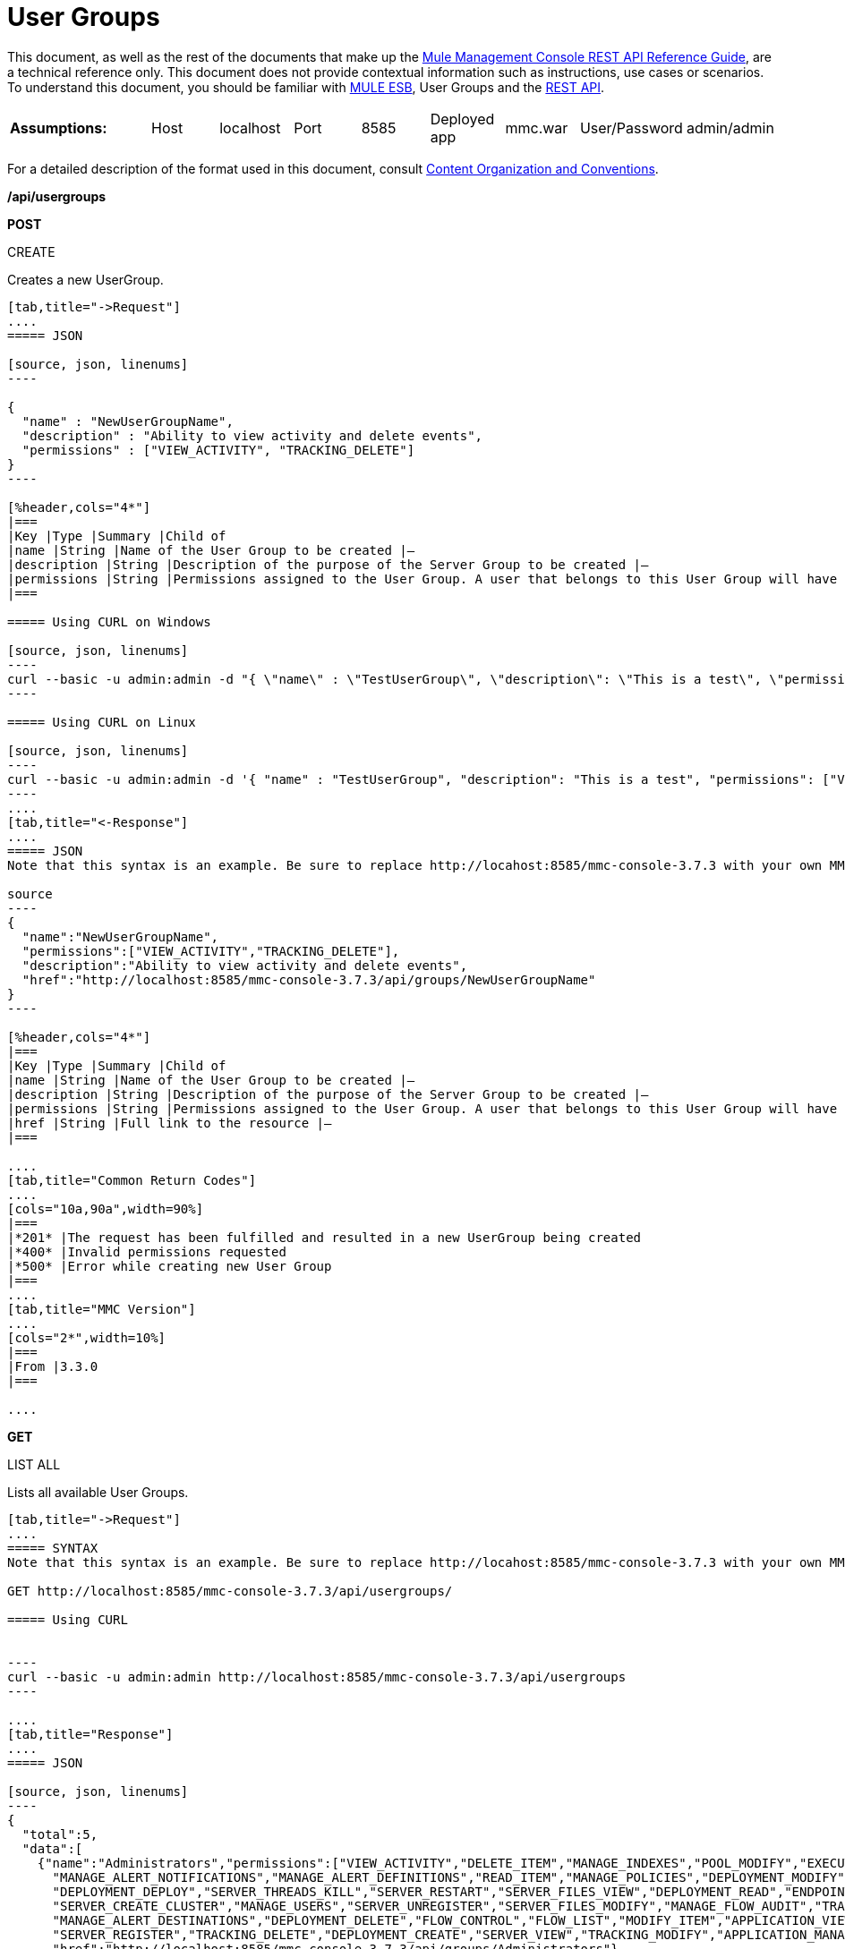 = User Groups

This document, as well as the rest of the documents that make up the link:/mule-management-console/v/3.8/rest-api-reference[Mule Management Console REST API Reference Guide], are a technical reference only. This document does not provide contextual information such as instructions, use cases or scenarios. To understand this document, you should be familiar with https://www.mulesoft.com/resources/esb/what-mule-esb[MULE ESB], User Groups and the link:/mule-management-console/v/3.8/using-the-management-console-api[REST API].


[cols="20a,10a,10a,10a,10a,10a,10a,10a,10a"]
|===
|*Assumptions:* |Host |localhost |Port |8585 |Deployed app |mmc.war |User/Password |admin/admin
|===

For a detailed description of the format used in this document, consult link:/mule-management-console/v/3.8/rest-api-reference[Content Organization and Conventions].

*/api/usergroups*

*POST*


CREATE


Creates a new UserGroup.

[tabs]
------
[tab,title="->Request"]
....
===== JSON

[source, json, linenums]
----

{
  "name" : "NewUserGroupName",
  "description" : "Ability to view activity and delete events",
  "permissions" : ["VIEW_ACTIVITY", "TRACKING_DELETE"]
}
----

[%header,cols="4*"]
|===
|Key |Type |Summary |Child of
|name |String |Name of the User Group to be created |—
|description |String |Description of the purpose of the Server Group to be created |—
|permissions |String |Permissions assigned to the User Group. A user that belongs to this User Group will have the same permissions |—
|===

===== Using CURL on Windows

[source, json, linenums]
----
curl --basic -u admin:admin -d "{ \"name\" : \"TestUserGroup\", \"description\": \"This is a test\", \"permissions\": [\"VIEW_ACTIVITY\",\"TRACKING_DELETE\"] }" --header "Content-Type: application/json" http://localhost:8585/mmc-console-3.7.3/api/usergroups
----

===== Using CURL on Linux

[source, json, linenums]
----
curl --basic -u admin:admin -d '{ "name" : "TestUserGroup", "description": "This is a test", "permissions": ["VIEW_ACTIVITY","TRACKING_DELETE"] }' --header 'Content-Type: application/json' http://localhost:8585/mmc-console-3.7.3/api/usergroups
----
....
[tab,title="<-Response"]
....
===== JSON
Note that this syntax is an example. Be sure to replace http://locahost:8585/mmc-console-3.7.3 with your own MMC hostname, port number, and setting for mmc-console-3.7.3 (which is usually the name of the deployed mmc .war file).

source
----
{
  "name":"NewUserGroupName",
  "permissions":["VIEW_ACTIVITY","TRACKING_DELETE"],
  "description":"Ability to view activity and delete events",
  "href":"http://localhost:8585/mmc-console-3.7.3/api/groups/NewUserGroupName"
}
----

[%header,cols="4*"]
|===
|Key |Type |Summary |Child of
|name |String |Name of the User Group to be created |—
|description |String |Description of the purpose of the Server Group to be created |—
|permissions |String |Permissions assigned to the User Group. A user that belongs to this User Group will have the same permissions |—
|href |String |Full link to the resource |—
|===

....
[tab,title="Common Return Codes"]
....
[cols="10a,90a",width=90%]
|===
|*201* |The request has been fulfilled and resulted in a new UserGroup being created
|*400* |Invalid permissions requested
|*500* |Error while creating new User Group
|===
....
[tab,title="MMC Version"]
....
[cols="2*",width=10%]
|===
|From |3.3.0
|===

....
------
*GET*

LIST ALL


Lists all available User Groups.

[tabs]
------
[tab,title="->Request"]
....
===== SYNTAX
Note that this syntax is an example. Be sure to replace http://locahost:8585/mmc-console-3.7.3 with your own MMC hostname, port number, and setting for mmc-console-3.7.3 (which is usually the name of the deployed mmc .war file).

GET http://localhost:8585/mmc-console-3.7.3/api/usergroups/

===== Using CURL


----
curl --basic -u admin:admin http://localhost:8585/mmc-console-3.7.3/api/usergroups
----

....
[tab,title="Response"]
....
===== JSON

[source, json, linenums]
----
{
  "total":5,
  "data":[
    {"name":"Administrators","permissions":["VIEW_ACTIVITY","DELETE_ITEM","MANAGE_INDEXES","POOL_MODIFY","EXECUTE_ADMIN_SCRIPTS","SERVER_MODIFY",
      "MANAGE_ALERT_NOTIFICATIONS","MANAGE_ALERT_DEFINITIONS","READ_ITEM","MANAGE_POLICIES","DEPLOYMENT_MODIFY","MANAGE_LIFECYCLES","SERVER_DISBAND_CLUSTER",
      "DEPLOYMENT_DEPLOY","SERVER_THREADS_KILL","SERVER_RESTART","SERVER_FILES_VIEW","DEPLOYMENT_READ","ENDPOINT_CONTROL","MANAGE_SERVER_GROUPS","VIEW_ALERTS",
      "SERVER_CREATE_CLUSTER","MANAGE_USERS","SERVER_UNREGISTER","SERVER_FILES_MODIFY","MANAGE_FLOW_AUDIT","TRACKING_VIEW","SERVER_FILES_DELETE","MANAGE_GROUPS",
      "MANAGE_ALERT_DESTINATIONS","DEPLOYMENT_DELETE","FLOW_CONTROL","FLOW_LIST","MODIFY_ITEM","APPLICATION_VIEW","SERVER_THREADS_VIEW","MANAGE_PROPERTIES",
      "SERVER_REGISTER","TRACKING_DELETE","DEPLOYMENT_CREATE","SERVER_VIEW","TRACKING_MODIFY","APPLICATION_MANAGE"],
      "href":"http://localhost:8585/mmc-console-3.7.3/api/groups/Administrators"},
    {"name":"Deployers","permissions":["DEPLOYMENT_READ","VIEW_ALERTS","DEPLOYMENT_DEPLOY"],"href":"http://localhost:8585/mmc-console-3.7.3/api/groups/Deployers"},
    {"name":"Monitors","permissions":["SERVER_THREADS_VIEW","DEPLOYMENT_READ","VIEW_ALERTS","SERVER_VIEW","SERVER_FILES_VIEW"],"description":"A read only view into Mule ESB Enterprise.",
      "href":"http://localhost:8585/mmc-console-3.7.3/api/groups/Monitors"},{"name":"Server Administrators","permissions":["DELETE_ITEM","POOL_MODIFY","SERVER_MODIFY",
        "MANAGE_ALERT_NOTIFICATIONS","MANAGE_ALERT_DEFINITIONS","READ_ITEM","DEPLOYMENT_MODIFY","SERVER_DISBAND_CLUSTER","DEPLOYMENT_DEPLOY",
        "SERVER_THREADS_KILL","SERVER_RESTART","SERVER_FILES_VIEW","DEPLOYMENT_READ","ENDPOINT_CONTROL","MANAGE_SERVER_GROUPS","VIEW_ALERTS","SERVER_CREATE_CLUSTER",
        "SERVER_UNREGISTER","SERVER_FILES_MODIFY","MANAGE_FLOW_AUDIT","TRACKING_VIEW","SERVER_FILES_DELETE","MANAGE_ALERT_DESTINATIONS","DEPLOYMENT_DELETE",
        "FLOW_CONTROL","FLOW_LIST","MODIFY_ITEM","APPLICATION_VIEW","SERVER_THREADS_VIEW","SERVER_REGISTER","TRACKING_DELETE","DEPLOYMENT_CREATE","SERVER_VIEW",
        "TRACKING_MODIFY","APPLICATION_MANAGE"],
        "href":"http://localhost:8585/mmc-console-3.7.3/api/groups/Server%20Administrators"}
  ]
}
----

[%header,cols="4*"]
|===
|Key |Type |Summary |Child of
|total |Integer |The total number of User Groups |—
|data |Array |An array of User Group types |—
|name |String |The identifying name of the User Group |data
|permissions |String |Permissions assigned to the User Group |data
|href |String |Full link to the User Group resource to which you can perform an operation |data
|===

....
[tab,title="Common Return Codes"]
....

[cols="2*",width=10%]
|===
|*200* |The operation was successful
|*401* |Unauthorized user
|===

....
[tab,title="MMC Version"]
....
[cols="2*",width=10%]
|===
|From |3.3.0
|===

....
------

*/api/usergroups/\{userGroupName}*

*GET*


LIST


Lists details for a specific User Group.

[tabs]
------
[tab,title="Request"]
....
===== SYNTAX
Note that this syntax is an example. Be sure to replace http://locahost:8585/mmc-console-3.7.3 with your own MMC hostname, port number, and setting for mmc-console-3.7.3 (which is usually the name of the deployed mmc .war file).

GET http://localhost:8585/mmc-console-3.7.3/api/usergroups/{userGroupName}

[%header,cols="4*"]
|===
|Key |Type |Summary |Child of
|userGroupName |String |Name of the server group to be listed. Invoke LIST ALL to obtain it. |—
|===

===== Using CURL
Note that this syntax is an example. Be sure to replace http://locahost:8585/mmc-console-3.7.3 with your own MMC hostname, port number, and setting for mmc-console-3.7.3 (which is usually the name of the deployed mmc .war file).


----
curl --basic -u admin:admin http://localhost:8585/mmc-console-3.7.3/api/usergroups/Administrators
----

....
[tab,title="Response"]
....
===== JSON

[source, json, linenums]
----
{
  "name":"Administrators",
  "permissions":["VIEW_ACTIVITY","DELETE_ITEM","MANAGE_INDEXES","POOL_MODIFY","EXECUTE_ADMIN_SCRIPTS","SERVER_MODIFY",
    "MANAGE_ALERT_NOTIFICATIONS","MANAGE_ALERT_DEFINITIONS","READ_ITEM","MANAGE_POLICIES","DEPLOYMENT_MODIFY",
    "MANAGE_LIFECYCLES","SERVER_DISBAND_CLUSTER","DEPLOYMENT_DEPLOY","SERVER_THREADS_KILL","SERVER_RESTART",
    "SERVER_FILES_VIEW","DEPLOYMENT_READ","ENDPOINT_CONTROL","MANAGE_SERVER_GROUPS","VIEW_ALERTS",
    "SERVER_CREATE_CLUSTER","MANAGE_USERS","SERVER_UNREGISTER","SERVER_FILES_MODIFY","MANAGE_FLOW_AUDIT",
    "TRACKING_VIEW","SERVER_FILES_DELETE","MANAGE_GROUPS","MANAGE_ALERT_DESTINATIONS","DEPLOYMENT_DELETE",
    "FLOW_CONTROL","FLOW_LIST","MODIFY_ITEM","APPLICATION_VIEW","SERVER_THREADS_VIEW","MANAGE_PROPERTIES",
    "SERVER_REGISTER","TRACKING_DELETE","DEPLOYMENT_CREATE","SERVER_VIEW","TRACKING_MODIFY","APPLICATION_MANAGE"],
  "href":"http://localhost:8585/mmc-console-3.7.3/api/grops/Administrators"
}
----

[%header,cols="4*"]
|===
|Key |Type |Summary |Child of
|name |String |The identifying name of the User Group |—
|permissions |String |Permissions assigned to the User Group |—
|href |String |Full link to the User Group resource to which you can perform an operation |—
|===

....
[tab,title="Common Return Codes"]
....
[cols="2*",width=10%]
|===
|*200* |The operation was successful
|*401* |User has no permissions to access the group
|*404* |Provided User Group name does not exist
|*500* |Error while attempting to list User Group details
|===

....
[tab,title="MMC Version"]
....
[cols="2*",width=10%]
|===
|From |3.3.0
|===

....
------

*PUT*


UPDATE


Updates a specific User Group.

[tabs]
------
[tab,title="Request"]
....
===== SYNTAX

[source, json, linenums]
----
{
  "name" : "NewUserGroupName",
  "description" : "Ability to view activity and delete events",
  "permissions" : ["VIEW_ACTIVITY", "TRACKING_DELETE"]
}
----

[%header,cols="4*"]
|===
|Key |Type |Summary |Child of
|name |String |Name of the User Group to be created |—
|description |String |Description of the purpose of the Server Group to be created |—
|permissions |String |Permissions assigned to the User Group. A user that belongs to this User Group will have the same permissions |—
|===

===== Using CURL on Windows
Note that this syntax is an example. Be sure to replace http://locahost:8585/mmc-console-3.7.3 with your own MMC hostname, port number, and setting for mmc-console-3.7.3 (which is usually the name of the deployed mmc .war file).

[source, json, linenums]
----
curl --basic -u admin:admin -X PUT -d "{ \"name\" : \"NewUserGroupName\", \"description\": \"Ability to view activity and delete events\", \"permissions\": [\"VIEW_ACTIVITY\",\"TRACKING_DELETE\"] }" --header "Content-Type: application/json" http://localhost:8585/mmc-console-3.7.3/api/usergroups/Deployers
----

===== Using CURL on Linux

[source, json, linenums]
----
curl --basic -u admin:admin -X PUT -d { "name" : "NewUserGroupName", "description": "Ability to view activity and delete events", "permissions": ["VIEW_ACTIVITY","TRACKING_DELETE"] }" --header 'Content-Type: application/json' http://localhost:8585/mmc-console-3.7.3/api/usergroups/Deployers
----

....
[tab,title="Response"]
....
===== JSON

[source, json, linenums]
----
{
  "name" : "NewUserGroupName",
  "description" : "Ability to view activity and delete events",
  "permissions" : ["VIEW_ACTIVITY", "TRACKING_DELETE"]
  "href" : "http://localhost:8585/mmc-console-3.7.3/api/usergroups/NewUserGroupName"
}
----

[%header,cols="4*"]
|===
|Key |Type |Summary |Child of
|name |String |Name of the User Group to be created |—
|description |String |Description of the purpose of the Server Group to be created |—
|permissions |String |Permissions assigned to the User Group. A user that belongs to this User Group will have the same permissions |—
|href |String |Full link to the User Group resource to which you can perform an operation |—
|===

....
[tab,title="Common Return Codes"]
....

[cols="2*",width=10%]
|===
|*200* |The operation was successful
|*401* |Unauthorized user
|*500* |Error while updating User Group
|===

....
[tab,title="MMC Version"]
....

[cols="2*",width=10%]
|===
|From |3.3.0
|===

....
------

*DELETE*


REMOVE


Removes a specific User Group.

[tabs]
------
[tab,title="Request"]
....
===== SYNTAX
Note that this syntax is an example. Be sure to replace http://locahost:8585/mmc-console-3.7.3 with your own MMC hostname, port number, and setting for mmc-console-3.7.3 (which is usually the name of the deployed mmc .war file).

DELETE http://localhost:8585/mmc-console-3.7.3/api/usergroups/{userGroupName}

[%header,cols="4*"]
|===
|Key |Type |Summary |Child of
|userGroupName |String |Name of the User Group to be removed. Invoke LIST ALL to obtain it. |—
|===

===== Using CURL


----
curl --basic -u admin:admin -X DELETE http://localhost:8585/mmc-console-3.7.3/api/usergroups/Monitors
----

....
[tab,title="Response"]
....
===== JSON

200 OK
....
[tab,title="Common Return Codes"]
....
[cols="2*",width=10%]
|===
|*200* |The operation was successful
|*500* |Error while deleting User Group
|===

....
[tab,title="MMC Version"]
....
[cols="2*",width=10%]
|===
|From |3.3.0
|===

....
------
== User Group Permissions

*/api/usergroups/permissions*

*GET*

LIST ALL


Lists all available permissions.

[tabs]
------
[tab,title="Request"]
....
===== SYNTAX
Note that this syntax is an example. Be sure to replace http://locahost:8585/mmc-console-3.7.3 with your own MMC hostname, port number, and setting for mmc-console-3.7.3 (which is usually the name of the deployed mmc .war file).

GET http://localhost:8585/mmc-console-3.7.3/api/usergroups/permissions

===== Using CURL


----
curl --basic -u admin:admin http://localhost:8585/mmc-console-3.7.3/api/usergroups/permissions
----

===== JSON

[source, json, linenums]
----
{
  "permissions":
    [
      "SERVER_FILES_DELETE","TRACKING_VIEW","MANAGE_FLOW_AUDIT","DEPLOYMENT_DELETE","FLOW_LIST","FLOW_CONTROL","MANAGE_ALERT_DESTINATIONS",
      "MODIFY_ITEM","MANAGE_PROPERTIES","SERVER_THREADS_VIEW","TRACKING_DELETE","APPLICATION_VIEW","SERVER_REGISTER","APPLICATION_MANAGE",
      "TRACKING_MODIFY","DEPLOYMENT_CREATE","SERVER_VIEW","MANAGE_INDEXES","DEPLOYMENT_MODIFY","MANAGE_ALERT_NOTIFICATIONS","READ_ITEM",
      "POOL_MODIFY","MANAGE_LIFECYCLES","MANAGE_ALERT_DEFINITIONS","SERVER_MODIFY","DELETE_ITEM","DEPLOYMENT_DEPLOY","MANAGE_SERVER_GROUPS",
      "SERVER_DISBAND_CLUSTER","SERVER_FILES_VIEW","VIEW_ACTIVITY","DEPLOYMENT_READ","EXECUTE_ADMIN_SCRIPTS","SERVER_THREADS_KILL",
      "SERVER_RESTART","MANAGE_POLICIES","SERVER_UNREGISTER","ENDPOINT_CONTROL","MANAGE_USERS","VIEW_ALERTS","SERVER_CREATE_CLUSTER",
      "MANAGE_GROUPS","SERVER_FILES_MODIFY"
    ]
}
----

[%header,cols="4*"]
|===
|Key |Type |Summary |Child of
|permissions |Array |Available permissions for User Groups |—
|===

....
[tab,title="Common Return Codes"]
....
[cols="2*",width=10%]
|===
|*200* |The operation was successful
|*401* |Unauthorized user
|*500* |Error while listing all available permissions
|===

....
[tab,title="MMC Version"]
....
[cols="2*",width=10%]
|===
|From |3.3.0
|===
....
------
